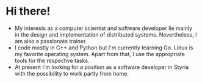 * Hi there!

- My interests as a computer scientist and software developer lie mainly in the
  design and implementation of distributed systems. Nevertheless, I am also a
  passionate trainer.
- I code mostly in C++ and Python but I'm currently learning Go. Linux is my
  favorite operating system. Apart from that, I use the appropriate tools for
  the respective tasks.
- At present I'm looking for a position as a software developer in Styria with
  the possibility to work partly from home.
